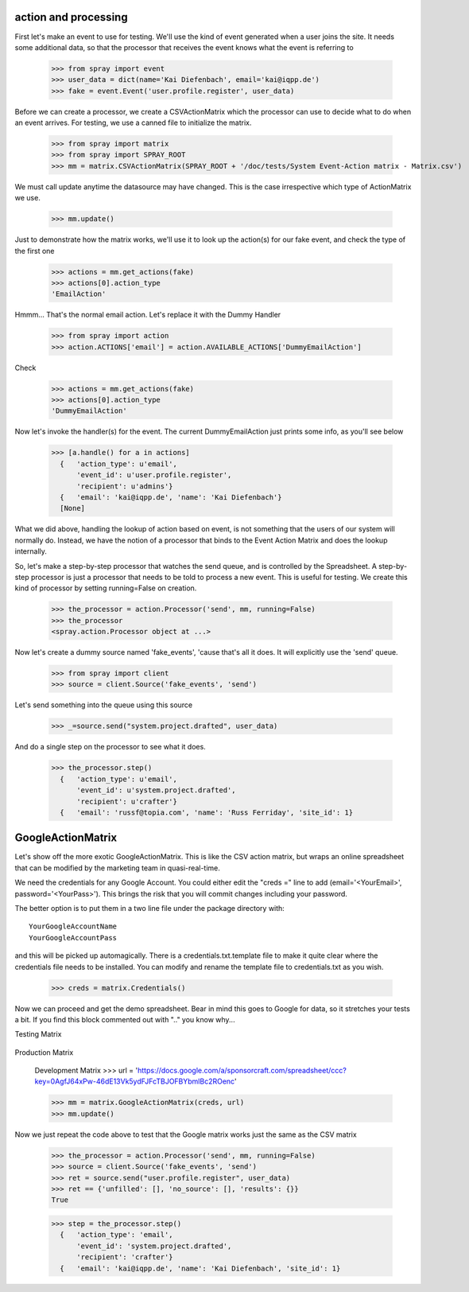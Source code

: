 action and processing
=====================

First let's make an event to use for testing.  We'll use the
kind of event generated when a user joins the site. It
needs some additional data, so that the processor that receives
the event knows what the event is referring to

  >>> from spray import event
  >>> user_data = dict(name='Kai Diefenbach', email='kai@iqpp.de')
  >>> fake = event.Event('user.profile.register', user_data)

Before we can create a processor, we create a CSVActionMatrix which
the processor can use to decide what to do when an event arrives.
For testing, we use a canned file to initialize the matrix.

  >>> from spray import matrix
  >>> from spray import SPRAY_ROOT
  >>> mm = matrix.CSVActionMatrix(SPRAY_ROOT + '/doc/tests/System Event-Action matrix - Matrix.csv')

We must call update anytime the datasource may have changed.  This is the case
irrespective which type of ActionMatrix we use.

  >>> mm.update()

Just to demonstrate how the matrix works, we'll use it to look up the
action(s) for our fake event, and check the type of the first one

  >>> actions = mm.get_actions(fake)
  >>> actions[0].action_type
  'EmailAction'

Hmmm... That's the normal email action. Let's replace it with the
Dummy Handler

  >>> from spray import action
  >>> action.ACTIONS['email'] = action.AVAILABLE_ACTIONS['DummyEmailAction']

Check

  >>> actions = mm.get_actions(fake)
  >>> actions[0].action_type
  'DummyEmailAction'

Now let's invoke the handler(s) for the event. The current
DummyEmailAction just prints some info, as you'll see below

  >>> [a.handle() for a in actions]
    {   'action_type': u'email',
        'event_id': u'user.profile.register',
        'recipient': u'admins'}
    {   'email': 'kai@iqpp.de', 'name': 'Kai Diefenbach'}
    [None]

What we did above, handling the lookup of action based on event, is not
something that the users of our system will normally do. Instead, we
have the notion of a processor that binds to the Event Action Matrix and
does the lookup internally.

So, let's make a step-by-step processor that watches the send queue, and is
controlled by the Spreadsheet. A step-by-step processor is just a processor
that needs to be told to process a new event. This is useful for testing.
We create this kind of processor by setting running=False on creation.

  >>> the_processor = action.Processor('send', mm, running=False)
  >>> the_processor
  <spray.action.Processor object at ...>

Now let's create a dummy source named 'fake_events', 'cause that's all it does.
It will explicitly use the 'send' queue.

  >>> from spray import client
  >>> source = client.Source('fake_events', 'send')

Let's send something into the queue using this source

  >>> _=source.send("system.project.drafted", user_data)

And do a single step on the processor to see what it does.

  >>> the_processor.step()
    {   'action_type': u'email',
        'event_id': u'system.project.drafted',
        'recipient': u'crafter'}
    {   'email': 'russf@topia.com', 'name': 'Russ Ferriday', 'site_id': 1}


GoogleActionMatrix
==================

Let's show off the more exotic GoogleActionMatrix. This is like the CSV action
matrix, but wraps an online spreadsheet that can be modified by the marketing team
in quasi-real-time.

We need the credentials for any Google Account.  You could either edit the
"creds =" line to add (email='<YourEmail>', password='<YourPass>'). This
brings the risk that you will commit changes including your password.

The better option is to put them in a two line file under the package directory with::

  YourGoogleAccountName
  YourGoogleAccountPass

and this will be picked up automagically. There is a credentials.txt.template
file to make it quite clear where the credentials file needs to be installed.  You
can modify and rename the template file to credentials.txt as you wish.

  >>> creds = matrix.Credentials()

Now we can proceed and get the demo spreadsheet. Bear in mind this goes to Google
for data, so it stretches your tests a bit.  If you find this block commented out
with ".." you know why...

Testing Matrix

  .. >>> url = 'https://docs.google.com/a/sponsorcraft.com/spreadsheet/ccc?key=0AgfJ64xPw-46dG9ITmowOEhQNU85c2NhOUtsb2ZzbFE'

Production Matrix

  .. >>> url = 'https://docs.google.com/a/sponsorcraft.com/spreadsheet/ccc?key=0AoY07RiDm5HYdDR6R2hiSVE4aWI1azlMYlRnZlhSSVE#gid=0'

  Development Matrix
  >>> url = 'https://docs.google.com/a/sponsorcraft.com/spreadsheet/ccc?key=0AgfJ64xPw-46dE13Vk5ydFJFcTBJOFBYbmlBc2ROenc'

  >>> mm = matrix.GoogleActionMatrix(creds, url)
  >>> mm.update()

Now we just repeat the code above to test that the Google matrix works just the same
as the CSV matrix

  >>> the_processor = action.Processor('send', mm, running=False)
  >>> source = client.Source('fake_events', 'send')
  >>> ret = source.send("user.profile.register", user_data)
  >>> ret == {'unfilled': [], 'no_source': [], 'results': {}}
  True

  >>> step = the_processor.step()
    {   'action_type': 'email',
        'event_id': 'system.project.drafted',
        'recipient': 'crafter'}
    {   'email': 'kai@iqpp.de', 'name': 'Kai Diefenbach', 'site_id': 1}









